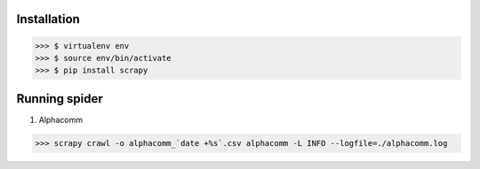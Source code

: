 Installation
------------

>>> $ virtualenv env
>>> $ source env/bin/activate
>>> $ pip install scrapy


Running spider
--------------
    
#) Alphacomm

>>> scrapy crawl -o alphacomm_`date +%s`.csv alphacomm -L INFO --logfile=./alphacomm.log